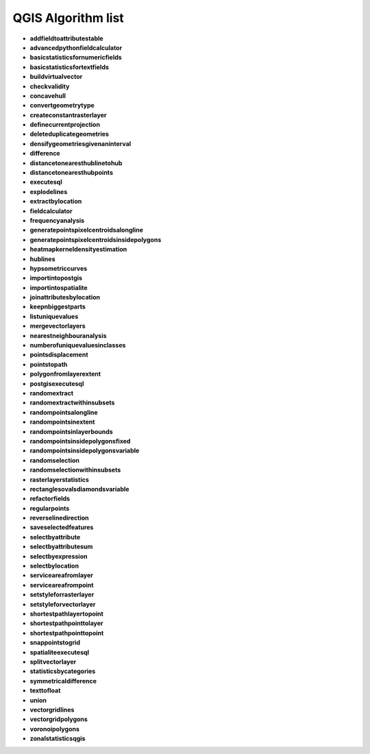 ###################
QGIS Algorithm list
###################

* **addfieldtoattributestable** 

* **advancedpythonfieldcalculator** 

* **basicstatisticsfornumericfields** 

* **basicstatisticsfortextfields** 

* **buildvirtualvector** 

* **checkvalidity** 

* **concavehull** 

* **convertgeometrytype** 

* **createconstantrasterlayer** 

* **definecurrentprojection** 

* **deleteduplicategeometries** 

* **densifygeometriesgivenaninterval** 

* **difference** 

* **distancetonearesthublinetohub** 

* **distancetonearesthubpoints** 

* **executesql** 

* **explodelines** 

* **extractbylocation** 

* **fieldcalculator** 

* **frequencyanalysis** 

* **generatepointspixelcentroidsalongline** 

* **generatepointspixelcentroidsinsidepolygons** 

* **heatmapkerneldensityestimation** 

* **hublines** 

* **hypsometriccurves** 

* **importintopostgis** 

* **importintospatialite** 

* **joinattributesbylocation** 

* **keepnbiggestparts** 

* **listuniquevalues** 

* **mergevectorlayers** 

* **nearestneighbouranalysis** 

* **numberofuniquevaluesinclasses** 

* **pointsdisplacement** 

* **pointstopath** 

* **polygonfromlayerextent** 

* **postgisexecutesql** 

* **randomextract** 

* **randomextractwithinsubsets** 

* **randompointsalongline** 

* **randompointsinextent** 

* **randompointsinlayerbounds** 

* **randompointsinsidepolygonsfixed** 

* **randompointsinsidepolygonsvariable** 

* **randomselection** 

* **randomselectionwithinsubsets** 

* **rasterlayerstatistics** 

* **rectanglesovalsdiamondsvariable** 

* **refactorfields** 

* **regularpoints** 

* **reverselinedirection** 

* **saveselectedfeatures** 

* **selectbyattribute** 

* **selectbyattributesum** 

* **selectbyexpression** 

* **selectbylocation** 

* **serviceareafromlayer** 

* **serviceareafrompoint** 

* **setstyleforrasterlayer** 

* **setstyleforvectorlayer** 

* **shortestpathlayertopoint** 

* **shortestpathpointtolayer** 

* **shortestpathpointtopoint** 

* **snappointstogrid** 

* **spatialiteexecutesql** 

* **splitvectorlayer** 

* **statisticsbycategories** 

* **symmetricaldifference** 

* **texttofloat** 

* **union** 

* **vectorgridlines** 

* **vectorgridpolygons** 

* **voronoipolygons** 

* **zonalstatisticsqgis** 

